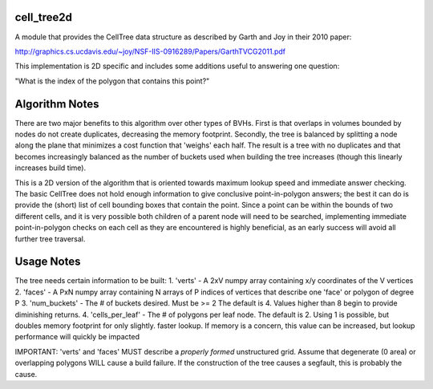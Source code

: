 ============
cell_tree2d
============

A module that provides the CellTree data structure as described by Garth and Joy in their 2010 paper:

http://graphics.cs.ucdavis.edu/~joy/NSF-IIS-0916289/Papers/GarthTVCG2011.pdf  

This implementation is 2D specific and includes some additions useful to answering one question:

"What is the index of the polygon that contains this point?"

===============
Algorithm Notes
===============

There are two major benefits to this algorithm over other types of BVHs. First is that overlaps in volumes
bounded by nodes do not create duplicates, decreasing the memory footprint. Secondly, the tree is balanced
by splitting a node along the plane that minimizes a cost function that 'weighs' each half. The result is
a tree with no duplicates and that becomes increasingly balanced as the number of buckets used when building
the tree increases (though this linearly increases build time).

This is a 2D version of the algorithm that is oriented towards maximum lookup speed and immediate answer
checking. The basic CellTree does not hold enough information to give conclusive point-in-polygon answers; 
the best it can do is provide the (short) list of cell bounding boxes that contain the point. Since a point
can be within the bounds of two different cells, and it is very possible both children of a parent node will 
need to be searched, implementing immediate point-in-polygon checks on each cell as they are encountered is
highly beneficial, as an early success will avoid all further tree traversal.

=========== 
Usage Notes
===========

The tree needs certain information to be built:  
1. 'verts' - A 2xV numpy array containing x/y coordinates of the V vertices   
2. 'faces' - A PxN numpy array containing N arrays of P indices of vertices that describe one 'face' or polygon of degree P  
3. 'num_buckets' - The # of buckets desired. Must be >= 2 The default is 4. Values higher than 8 begin to provide diminishing returns.  
4. 'cells\_per\_leaf' - The # of polygons per leaf node. The default is 2. Using 1 is possible, but doubles memory footprint for only slightly.
faster lookup. If memory is a concern, this value can be increased, but lookup performance will quickly be impacted  

IMPORTANT: 'verts' and 'faces' MUST describe a *properly formed* unstructured grid. Assume that degenerate (0 area) or overlapping polygons WILL cause a build failure. If the construction of the tree causes a segfault, this is probably the cause.
